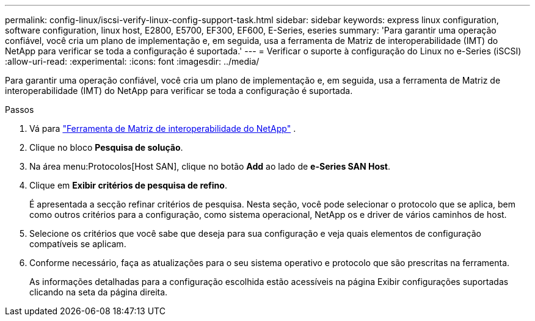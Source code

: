 ---
permalink: config-linux/iscsi-verify-linux-config-support-task.html 
sidebar: sidebar 
keywords: express linux configuration, software configuration, linux host, E2800, E5700, EF300, EF600, E-Series, eseries 
summary: 'Para garantir uma operação confiável, você cria um plano de implementação e, em seguida, usa a ferramenta de Matriz de interoperabilidade (IMT) do NetApp para verificar se toda a configuração é suportada.' 
---
= Verificar o suporte à configuração do Linux no e-Series (iSCSI)
:allow-uri-read: 
:experimental: 
:icons: font
:imagesdir: ../media/


[role="lead"]
Para garantir uma operação confiável, você cria um plano de implementação e, em seguida, usa a ferramenta de Matriz de interoperabilidade (IMT) do NetApp para verificar se toda a configuração é suportada.

.Passos
. Vá para https://mysupport.netapp.com/matrix["Ferramenta de Matriz de interoperabilidade do NetApp"^] .
. Clique no bloco *Pesquisa de solução*.
. Na área menu:Protocolos[Host SAN], clique no botão *Add* ao lado de *e-Series SAN Host*.
. Clique em *Exibir critérios de pesquisa de refino*.
+
É apresentada a secção refinar critérios de pesquisa. Nesta seção, você pode selecionar o protocolo que se aplica, bem como outros critérios para a configuração, como sistema operacional, NetApp os e driver de vários caminhos de host.

. Selecione os critérios que você sabe que deseja para sua configuração e veja quais elementos de configuração compatíveis se aplicam.
. Conforme necessário, faça as atualizações para o seu sistema operativo e protocolo que são prescritas na ferramenta.
+
As informações detalhadas para a configuração escolhida estão acessíveis na página Exibir configurações suportadas clicando na seta da página direita.


